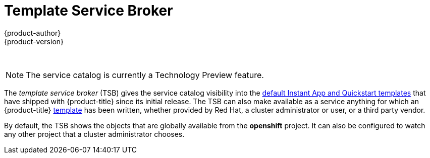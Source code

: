 [[arch-template-service-broker]]
= Template Service Broker
{product-author}
{product-version}
:data-uri:
:icons:
:experimental:
:toc: macro
:toc-title:

toc::[]
{nbsp} +
[NOTE]
====
The service catalog is currently a Technology Preview feature.
////
ifdef::openshift-origin,openshift-enterprise[]
To opt-in during installation or upgrade, see Installation & Configuration (TODO link).
endif::[]
////
====

The _template service broker_ (TSB) gives the service catalog visibility into
the xref:../../dev_guide/templates.adoc#using-the-instantapp-templates[default Instant App and Quickstart templates] that have shipped with {product-title}
since its initial release. The TSB can also make available as a service anything
for which an {product-title}
xref:../../dev_guide/templates.adoc#dev-guide-templates[template] has been
written, whether provided by Red Hat, a cluster administrator or user, or a
third party vendor.

By default, the TSB shows the objects that are globally available from the
*openshift* project. It can also be configured to watch any other project that a
cluster administrator chooses.
